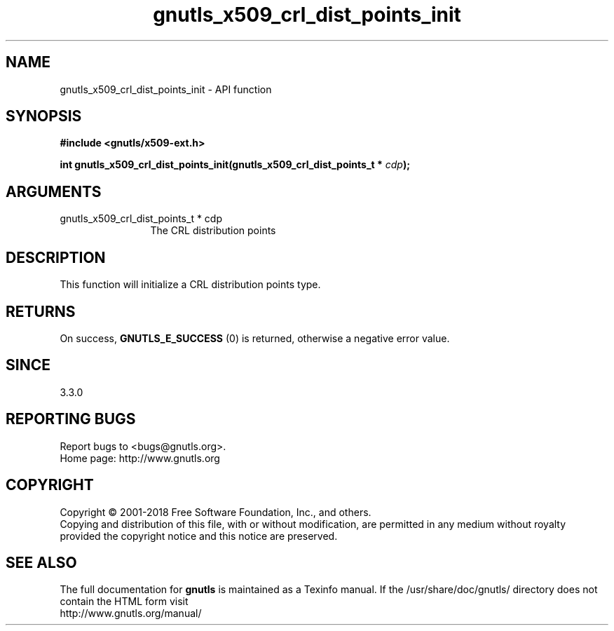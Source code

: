 .\" DO NOT MODIFY THIS FILE!  It was generated by gdoc.
.TH "gnutls_x509_crl_dist_points_init" 3 "3.6.4" "gnutls" "gnutls"
.SH NAME
gnutls_x509_crl_dist_points_init \- API function
.SH SYNOPSIS
.B #include <gnutls/x509-ext.h>
.sp
.BI "int gnutls_x509_crl_dist_points_init(gnutls_x509_crl_dist_points_t * " cdp ");"
.SH ARGUMENTS
.IP "gnutls_x509_crl_dist_points_t * cdp" 12
The CRL distribution points
.SH "DESCRIPTION"
This function will initialize a CRL distribution points type.
.SH "RETURNS"
On success, \fBGNUTLS_E_SUCCESS\fP (0) is returned, otherwise a negative error value.
.SH "SINCE"
3.3.0
.SH "REPORTING BUGS"
Report bugs to <bugs@gnutls.org>.
.br
Home page: http://www.gnutls.org

.SH COPYRIGHT
Copyright \(co 2001-2018 Free Software Foundation, Inc., and others.
.br
Copying and distribution of this file, with or without modification,
are permitted in any medium without royalty provided the copyright
notice and this notice are preserved.
.SH "SEE ALSO"
The full documentation for
.B gnutls
is maintained as a Texinfo manual.
If the /usr/share/doc/gnutls/
directory does not contain the HTML form visit
.B
.IP http://www.gnutls.org/manual/
.PP
